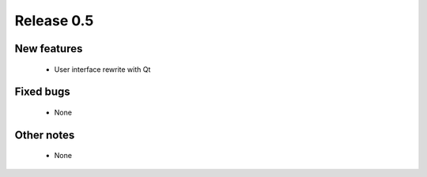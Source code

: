 ###########
Release 0.5
###########

************
New features
************

  - User interface rewrite with Qt

**********
Fixed bugs
**********

  - None

***********
Other notes
***********

  - None
